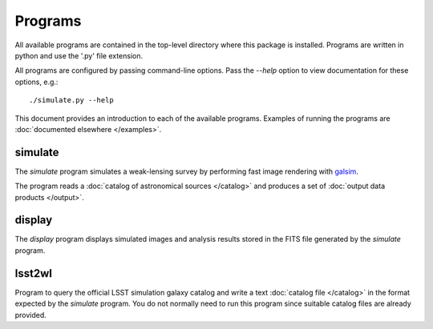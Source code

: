 Programs
========

All available programs are contained in the top-level directory where this package is installed. Programs are written in python and use the '.py' file extension.

All programs are configured by passing command-line options. Pass the `--help` option to view documentation for these options, e.g.::

	./simulate.py --help

This document provides an introduction to each of the available programs. Examples of running the programs are :doc:`documented elsewhere </examples>`.

.. _prog-simulate:

simulate
--------

The `simulate` program simulates a weak-lensing survey by performing fast image rendering with `galsim <https://github.com/GalSim-developers/GalSim>`_.

The program reads a :doc:`catalog of astronomical sources </catalog>` and produces a set of :doc:`output data products </output>`.

.. _prog-display:

display
-------

The `display` program displays simulated images and analysis results stored in the FITS file generated by the `simulate` program.

.. _prog-lsst2wl:

lsst2wl
-------

Program to query the official LSST simulation galaxy catalog and write a text :doc:`catalog file </catalog>` in the format expected by the `simulate` program.  You do not normally need to run this program since suitable catalog files are already provided.
